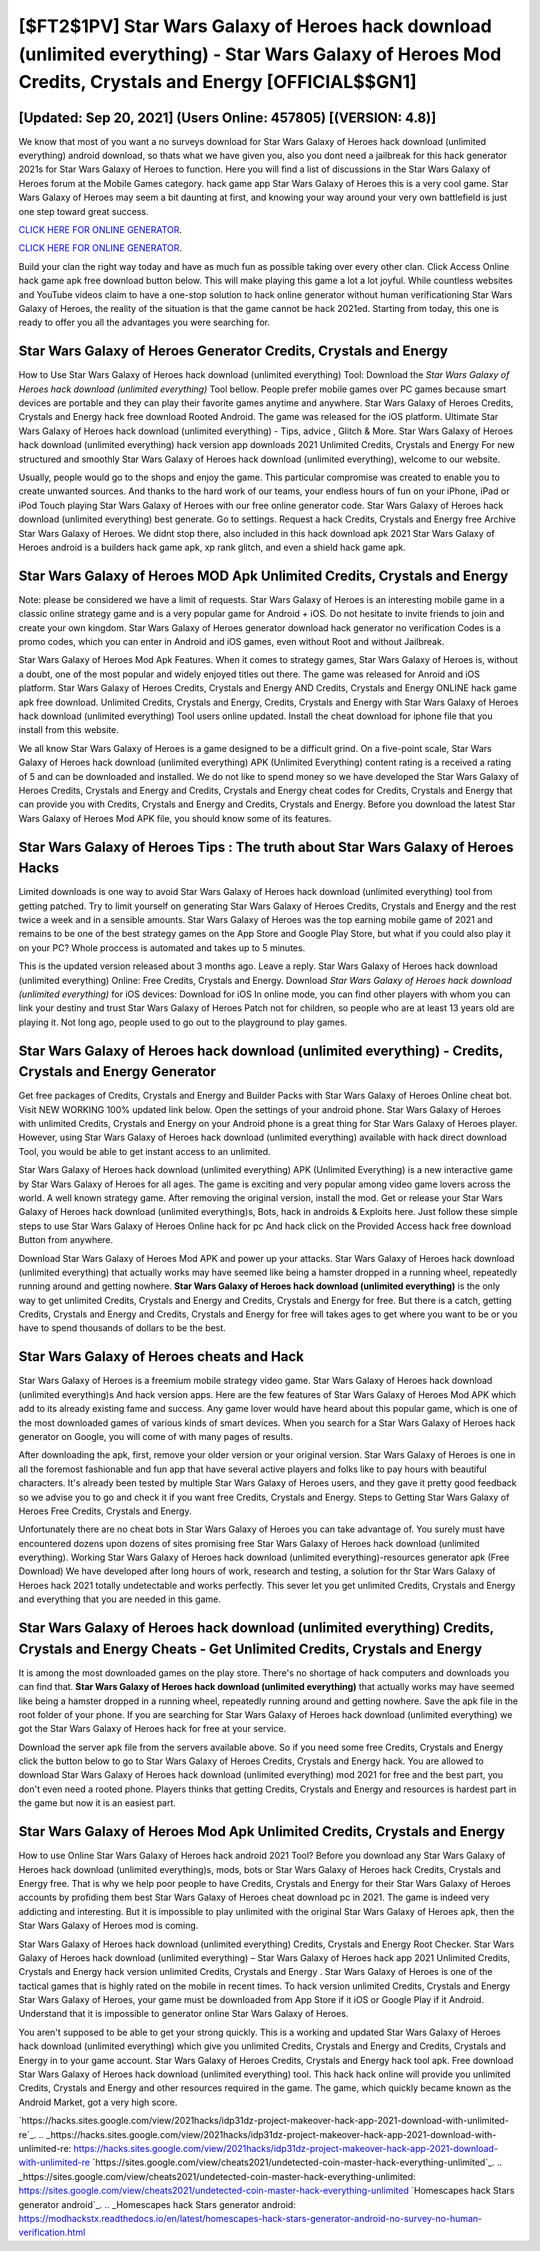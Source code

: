 [$FT2$1PV] Star Wars Galaxy of Heroes hack download (unlimited everything) - Star Wars Galaxy of Heroes Mod Credits, Crystals and Energy [OFFICIAL$$GN1]
=========

[Updated: Sep 20, 2021] (Users Online: 457805) [(VERSION: 4.8)]
---------

We know that most of you want a no surveys download for Star Wars Galaxy of Heroes hack download (unlimited everything) android download, so thats what we have given you, also you dont need a jailbreak for this hack generator 2021s for Star Wars Galaxy of Heroes to function. Here you will find a list of discussions in the Star Wars Galaxy of Heroes forum at the Mobile Games category.  hack game app Star Wars Galaxy of Heroes this is a very cool game. Star Wars Galaxy of Heroes may seem a bit daunting at first, and knowing your way around your very own battlefield is just one step toward great success.

`CLICK HERE FOR ONLINE GENERATOR`_.

.. _CLICK HERE FOR ONLINE GENERATOR: http://realdld.xyz/8f0cded

`CLICK HERE FOR ONLINE GENERATOR`_.

.. _CLICK HERE FOR ONLINE GENERATOR: http://realdld.xyz/8f0cded

Build your clan the right way today and have as much fun as possible taking over every other clan. Click Access Online hack game apk free download button below.  This will make playing this game a lot a lot joyful.  While countless websites and YouTube videos claim to have a one-stop solution to hack online generator without human verificationing Star Wars Galaxy of Heroes, the reality of the situation is that the game cannot be hack 2021ed.  Starting from today, this one is ready to offer you all the advantages you were searching for.

Star Wars Galaxy of Heroes Generator Credits, Crystals and Energy
---------

How to Use Star Wars Galaxy of Heroes hack download (unlimited everything) Tool: Download the *Star Wars Galaxy of Heroes hack download (unlimited everything)* Tool bellow.  People prefer mobile games over PC games because smart devices are portable and they can play their favorite games anytime and anywhere. Star Wars Galaxy of Heroes Credits, Crystals and Energy hack free download Rooted Android.  The game was released for the iOS platform. Ultimate Star Wars Galaxy of Heroes hack download (unlimited everything) - Tips, advice , Glitch & More.  Star Wars Galaxy of Heroes hack download (unlimited everything) hack version app downloads 2021 Unlimited Credits, Crystals and Energy For new structured and smoothly Star Wars Galaxy of Heroes hack download (unlimited everything), welcome to our website.

Usually, people would go to the shops and enjoy the game.  This particular compromise was created to enable you to create unwanted sources. And thanks to the hard work of our teams, your endless hours of fun on your iPhone, iPad or iPod Touch playing Star Wars Galaxy of Heroes with our free online generator code. Star Wars Galaxy of Heroes hack download (unlimited everything) best generate.  Go to settings.  Request a hack Credits, Crystals and Energy free Archive Star Wars Galaxy of Heroes.  We didnt stop there, also included in this hack download apk 2021 Star Wars Galaxy of Heroes android is a builders hack game apk, xp rank glitch, and even a shield hack game apk.


Star Wars Galaxy of Heroes MOD Apk Unlimited Credits, Crystals and Energy
---------

Note: please be considered we have a limit of requests. Star Wars Galaxy of Heroes is an interesting mobile game in a classic online strategy game and is a very popular game for Android + iOS.  Do not hesitate to invite friends to join and create your own kingdom. Star Wars Galaxy of Heroes generator download hack generator no verification Codes is a promo codes, which you can enter in Android and iOS games, even without Root and without Jailbreak.

Star Wars Galaxy of Heroes Mod Apk Features. When it comes to strategy games, Star Wars Galaxy of Heroes is, without a doubt, one of the most popular and widely enjoyed titles out there.  The game was released for Anroid and iOS platform. Star Wars Galaxy of Heroes Credits, Crystals and Energy AND Credits, Crystals and Energy ONLINE hack game apk free download. Unlimited Credits, Crystals and Energy, Credits, Crystals and Energy with Star Wars Galaxy of Heroes hack download (unlimited everything) Tool users online updated.  Install the cheat download for iphone file that you install from this website.

We all know Star Wars Galaxy of Heroes is a game designed to be a difficult grind.  On a five-point scale, Star Wars Galaxy of Heroes hack download (unlimited everything) APK (Unlimited Everything) content rating is a received a rating of 5 and can be downloaded and installed. We do not like to spend money so we have developed the Star Wars Galaxy of Heroes Credits, Crystals and Energy and Credits, Crystals and Energy cheat codes for Credits, Crystals and Energy that can provide you with Credits, Crystals and Energy and Credits, Crystals and Energy.  Before you download the latest Star Wars Galaxy of Heroes Mod APK file, you should know some of its features.

Star Wars Galaxy of Heroes Tips : The truth about Star Wars Galaxy of Heroes Hacks
---------

Limited downloads is one way to avoid Star Wars Galaxy of Heroes hack download (unlimited everything) tool from getting patched.  Try to limit yourself on generating Star Wars Galaxy of Heroes Credits, Crystals and Energy and the rest twice a week and in a sensible amounts.  Star Wars Galaxy of Heroes was the top earning mobile game of 2021 and remains to be one of the best strategy games on the App Store and Google Play Store, but what if you could also play it on your PC? Whole proccess is automated and takes up to 5 minutes.

This is the updated version released about 3 months ago.  Leave a reply.  Star Wars Galaxy of Heroes hack download (unlimited everything) Online: Free Credits, Crystals and Energy.  Download *Star Wars Galaxy of Heroes hack download (unlimited everything)* for iOS devices: Download for iOS In online mode, you can find other players with whom you can link your destiny and trust Star Wars Galaxy of Heroes Patch not for children, so people who are at least 13 years old are playing it. Not long ago, people used to go out to the playground to play games.

Star Wars Galaxy of Heroes hack download (unlimited everything) - Credits, Crystals and Energy Generator
---------

Get free packages of Credits, Crystals and Energy and Builder Packs with Star Wars Galaxy of Heroes Online cheat bot. Visit NEW WORKING 100% updated link below. Open the settings of your android phone.  Star Wars Galaxy of Heroes with unlimited Credits, Crystals and Energy on your Android phone is a great thing for Star Wars Galaxy of Heroes player.  However, using Star Wars Galaxy of Heroes hack download (unlimited everything) available with hack direct download Tool, you would be able to get instant access to an unlimited.

Star Wars Galaxy of Heroes hack download (unlimited everything) APK (Unlimited Everything) is a new interactive game by Star Wars Galaxy of Heroes for all ages.  The game is exciting and very popular among video game lovers across the world. A well known strategy game.  After removing the original version, install the mod. Get or release your Star Wars Galaxy of Heroes hack download (unlimited everything)s, Bots, hack in androids & Exploits here.  Just follow these simple steps to use Star Wars Galaxy of Heroes Online hack for pc And hack click on the Provided Access hack free download Button from anywhere.

Download Star Wars Galaxy of Heroes Mod APK and power up your attacks.  Star Wars Galaxy of Heroes hack download (unlimited everything) that actually works may have seemed like being a hamster dropped in a running wheel, repeatedly running around and getting nowhere.  **Star Wars Galaxy of Heroes hack download (unlimited everything)** is the only way to get unlimited Credits, Crystals and Energy and Credits, Crystals and Energy for free.  But there is a catch, getting Credits, Crystals and Energy and Credits, Crystals and Energy for free will takes ages to get where you want to be or you have to spend thousands of dollars to be the best.

Star Wars Galaxy of Heroes cheats and Hack
---------

Star Wars Galaxy of Heroes is a freemium mobile strategy video game.  Star Wars Galaxy of Heroes hack download (unlimited everything)s And hack version apps.  Here are the few features of Star Wars Galaxy of Heroes Mod APK which add to its already existing fame and success.  Any game lover would have heard about this popular game, which is one of the most downloaded games of various kinds of smart devices.  When you search for a Star Wars Galaxy of Heroes hack generator on Google, you will come of with many pages of results.

After downloading the apk, first, remove your older version or your original version.  Star Wars Galaxy of Heroes is one in all the foremost fashionable and fun app that have several active players and folks like to pay hours with beautiful characters.  It's already been tested by multiple Star Wars Galaxy of Heroes users, and they gave it pretty good feedback so we advise you to go and check it if you want free Credits, Crystals and Energy.  Steps to Getting Star Wars Galaxy of Heroes Free Credits, Crystals and Energy.

Unfortunately there are no cheat bots in Star Wars Galaxy of Heroes you can take advantage of.  You surely must have encountered dozens upon dozens of sites promising free Star Wars Galaxy of Heroes hack download (unlimited everything). Working Star Wars Galaxy of Heroes hack download (unlimited everything)-resources generator apk (Free Download) We have developed after long hours of work, research and testing, a solution for thr Star Wars Galaxy of Heroes hack 2021 totally undetectable and works perfectly.  This sever let you get unlimited Credits, Crystals and Energy and everything that you are needed in this game.

Star Wars Galaxy of Heroes hack download (unlimited everything) Credits, Crystals and Energy Cheats - Get Unlimited Credits, Crystals and Energy
---------

It is among the most downloaded games on the play store.  There's no shortage of hack computers and downloads you can find that. **Star Wars Galaxy of Heroes hack download (unlimited everything)** that actually works may have seemed like being a hamster dropped in a running wheel, repeatedly running around and getting nowhere.  Save the apk file in the root folder of your phone.  If you are searching for ‎Star Wars Galaxy of Heroes hack download (unlimited everything) we got the ‎Star Wars Galaxy of Heroes hack for free at your service.

Download the server apk file from the servers available above.  So if you need some free Credits, Crystals and Energy click the button below to go to Star Wars Galaxy of Heroes Credits, Crystals and Energy hack.  You are allowed to download Star Wars Galaxy of Heroes hack download (unlimited everything) mod 2021 for free and the best part, you don't even need a rooted phone.  Players thinks that getting Credits, Crystals and Energy and resources is hardest part in the game but now it is an easiest part.

Star Wars Galaxy of Heroes Mod Apk Unlimited Credits, Crystals and Energy
---------

How to use Online Star Wars Galaxy of Heroes hack android 2021 Tool? Before you download any Star Wars Galaxy of Heroes hack download (unlimited everything)s, mods, bots or Star Wars Galaxy of Heroes hack Credits, Crystals and Energy free. That is why we help poor people to have Credits, Crystals and Energy for their Star Wars Galaxy of Heroes accounts by profiding them best Star Wars Galaxy of Heroes cheat download pc in 2021.  The game is indeed very addicting and interesting.  But it is impossible to play unlimited with the original Star Wars Galaxy of Heroes apk, then the Star Wars Galaxy of Heroes mod is coming.

Star Wars Galaxy of Heroes hack download (unlimited everything) Credits, Crystals and Energy Root Checker. Star Wars Galaxy of Heroes hack download (unlimited everything) – Star Wars Galaxy of Heroes hack app 2021 Unlimited Credits, Crystals and Energy hack version unlimited Credits, Crystals and Energy . Star Wars Galaxy of Heroes is one of the tactical games that is highly rated on the mobile in recent times.  To hack version unlimited Credits, Crystals and Energy Star Wars Galaxy of Heroes, your game must be downloaded from App Store if it iOS or Google Play if it Android.  Understand that it is impossible to generator online Star Wars Galaxy of Heroes.

You aren't supposed to be able to get your strong quickly.  This is a working and updated ‎Star Wars Galaxy of Heroes hack download (unlimited everything) which give you unlimited Credits, Crystals and Energy and Credits, Crystals and Energy in to your game account.  Star Wars Galaxy of Heroes Credits, Crystals and Energy hack tool apk.  Free download Star Wars Galaxy of Heroes hack download (unlimited everything) tool.  This hack hack online will provide you unlimited Credits, Crystals and Energy and other resources required in the game.  The game, which quickly became known as the Android Market, got a very high score.

`https://hacks.sites.google.com/view/2021hacks/idp31dz-project-makeover-hack-app-2021-download-with-unlimited-re`_.
.. _https://hacks.sites.google.com/view/2021hacks/idp31dz-project-makeover-hack-app-2021-download-with-unlimited-re: https://hacks.sites.google.com/view/2021hacks/idp31dz-project-makeover-hack-app-2021-download-with-unlimited-re
`https://sites.google.com/view/cheats2021/undetected-coin-master-hack-everything-unlimited`_.
.. _https://sites.google.com/view/cheats2021/undetected-coin-master-hack-everything-unlimited: https://sites.google.com/view/cheats2021/undetected-coin-master-hack-everything-unlimited
`Homescapes hack Stars generator android`_.
.. _Homescapes hack Stars generator android: https://modhackstx.readthedocs.io/en/latest/homescapes-hack-stars-generator-android-no-survey-no-human-verification.html